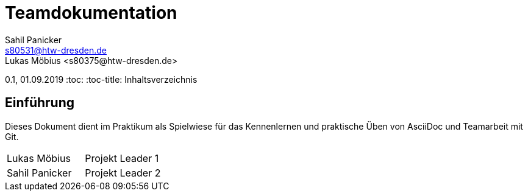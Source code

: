 = Teamdokumentation
Sahil Panicker <s80531@htw-dresden.de>
Lukas Möbius <s80375@htw-dresden.de>
0.1, 01.09.2019
:toc:
:toc-title: Inhaltsverzeichnis
// Platzhalter für weitere Dokumenten-Attribute

== Einführung
Dieses Dokument dient im Praktikum als Spielwiese für das Kennenlernen und praktische Üben von AsciiDoc und Teamarbeit mit Git.

|=== 

| Lukas Möbius | Projekt Leader 1 

| Sahil Panicker | Projekt Leader 2

|=== 